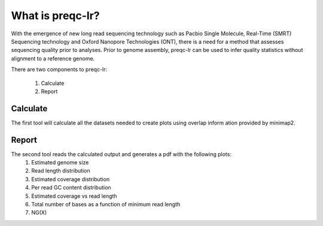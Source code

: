 .. _introduction:

What is preqc-lr?
====================================
With the emergence of new long read sequencing technology such as Pacbio Single Molecule, Real-Time (SMRT) Sequencing technology and Oxford Nanopore Technologies (ONT), there is a need for a method that assesses sequencing quality prior to analyses. Prior to genome assembly, preqc-lr can be used to infer quality statistics without alignment to a reference genome.

There are two components to preqc-lr:

    1. Calculate
    2. Report

.. figure:: _static/preqc-lr-workflow.png
  :scale: 70%
  :alt: preqc-lr-workflow

Calculate
----------------
The first tool will calculate all the datasets needed to create plots using overlap inform
ation provided by minimap2.

Report
----------------
The second tool reads the calculated output and generates a pdf with the following plots:
    1. Estimated genome size
    2. Read length distribution
    3. Estimated coverage distribution
    4. Per read GC content distribution
    5. Estimated coverage vs read length 
    6. Total number of bases as a function of minimum read length
    7. NG(X)

